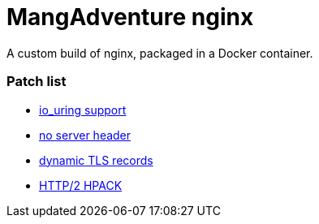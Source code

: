 = MangAdventure nginx

A custom build of nginx, packaged in a Docker container.

=== Patch list

* https://github.com/hakasenyang/openssl-patch/blob/master/nginx_io_uring.patch[io_uring support]
* https://github.com/hakasenyang/openssl-patch/blob/master/nginx_hpack_remove_server_header_1.15.3.patch[no server header]
* https://github.com/cloudflare/sslconfig/blob/master/patches/nginx__dynamic_tls_records.patch[dynamic TLS records]
* https://github.com/angristan/nginx-autoinstall/blob/master/patches/nginx_hpack_push_with_http3.patch[HTTP/2 HPACK]
